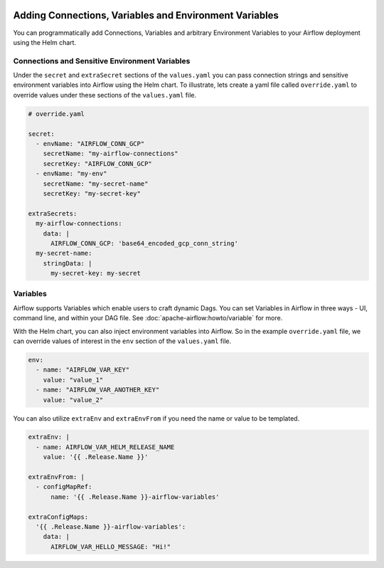  .. Licensed to the Apache Software Foundation (ASF) under one
    or more contributor license agreements.  See the NOTICE file
    distributed with this work for additional information
    regarding copyright ownership.  The ASF licenses this file
    to you under the Apache License, Version 2.0 (the
    "License"); you may not use this file except in compliance
    with the License.  You may obtain a copy of the License at

 ..   http://www.apache.org/licenses/LICENSE-2.0

 .. Unless required by applicable law or agreed to in writing,
    software distributed under the License is distributed on an
    "AS IS" BASIS, WITHOUT WARRANTIES OR CONDITIONS OF ANY
    KIND, either express or implied.  See the License for the
    specific language governing permissions and limitations
    under the License.


Adding Connections, Variables and Environment Variables
=======================================================

You can programmatically add Connections, Variables and arbitrary Environment Variables to your
Airflow deployment using the Helm chart.


Connections and Sensitive Environment Variables
-----------------------------------------------
Under the ``secret`` and ``extraSecret`` sections of the ``values.yaml`` you can pass connection strings and sensitive
environment variables into Airflow using the Helm chart. To illustrate, lets create a yaml file called ``override.yaml``
to override values under these sections of the ``values.yaml`` file.

.. code-block:: yaml

   # override.yaml

   secret:
     - envName: "AIRFLOW_CONN_GCP"
       secretName: "my-airflow-connections"
       secretKey: "AIRFLOW_CONN_GCP"
     - envName: "my-env"
       secretName: "my-secret-name"
       secretKey: "my-secret-key"

   extraSecrets:
     my-airflow-connections:
       data: |
         AIRFLOW_CONN_GCP: 'base64_encoded_gcp_conn_string'
     my-secret-name:
       stringData: |
         my-secret-key: my-secret


Variables
---------
Airflow supports Variables which enable users to craft dynamic Dags. You can set Variables in Airflow in three ways - UI,
command line, and within your DAG file. See :doc:`apache-airflow:howto/variable` for more.

With the Helm chart, you can also inject environment variables into Airflow. So in the example ``override.yaml`` file,
we can override values of interest in the ``env`` section of the ``values.yaml`` file.

.. code-block:: yaml

   env:
     - name: "AIRFLOW_VAR_KEY"
       value: "value_1"
     - name: "AIRFLOW_VAR_ANOTHER_KEY"
       value: "value_2"


You can also utilize ``extraEnv`` and ``extraEnvFrom`` if you need the name or value to be templated.

.. code-block:: yaml

   extraEnv: |
     - name: AIRFLOW_VAR_HELM_RELEASE_NAME
       value: '{{ .Release.Name }}'

   extraEnvFrom: |
     - configMapRef:
         name: '{{ .Release.Name }}-airflow-variables'

   extraConfigMaps:
     '{{ .Release.Name }}-airflow-variables':
       data: |
         AIRFLOW_VAR_HELLO_MESSAGE: "Hi!"
